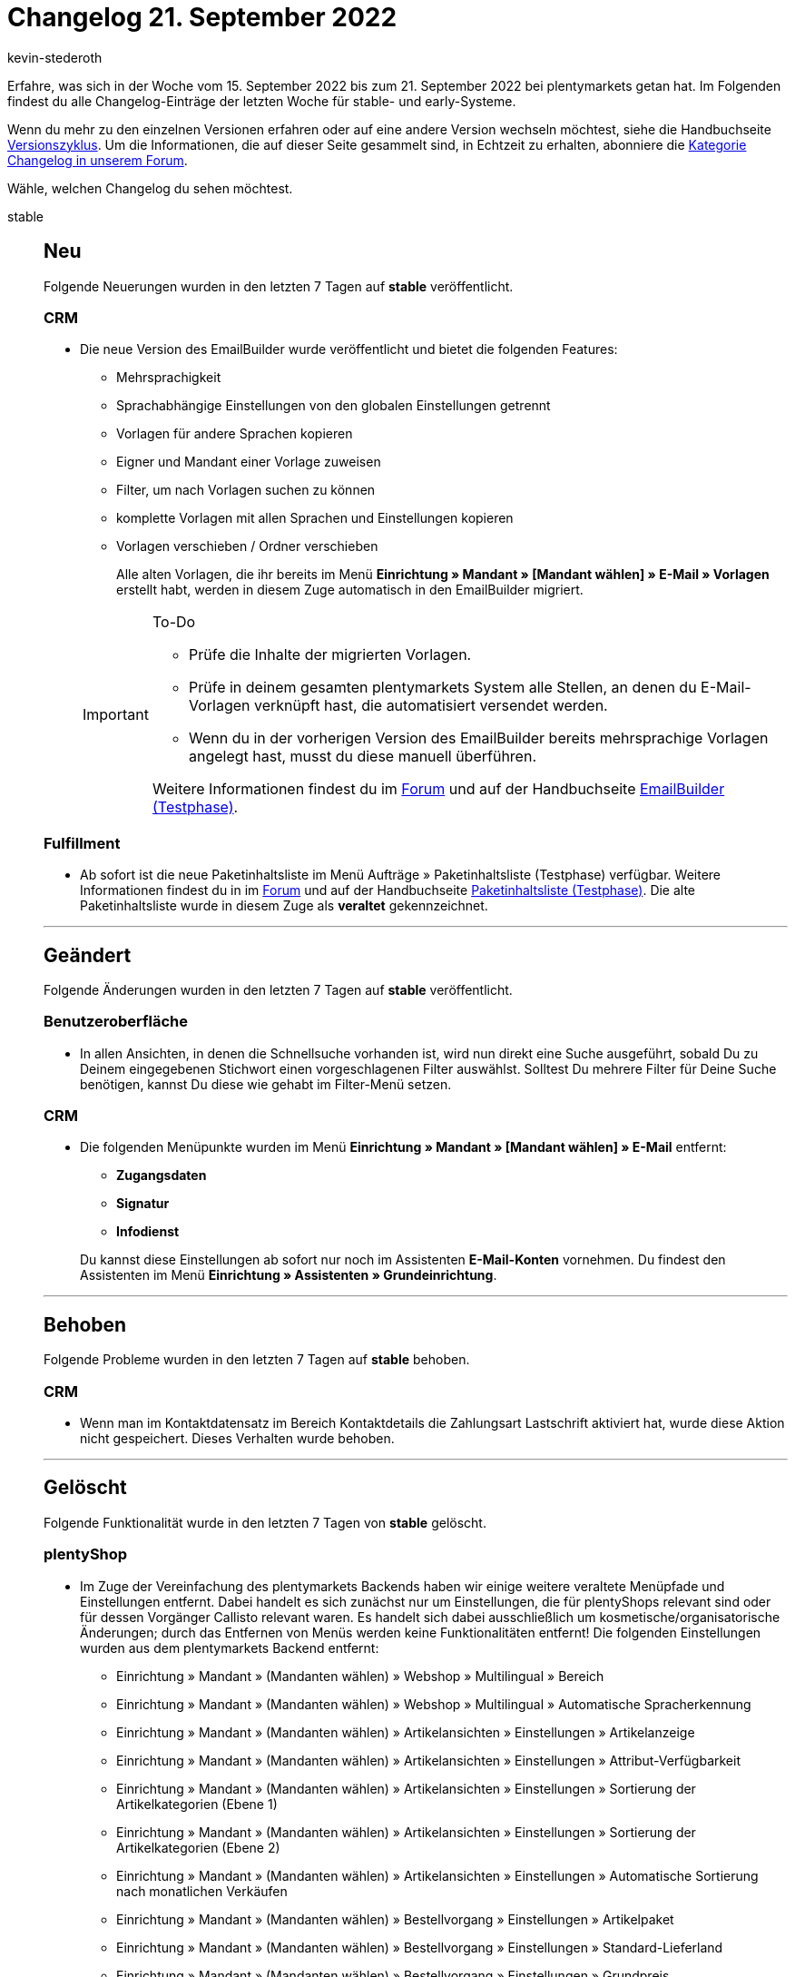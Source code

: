 = Changelog 21. September 2022
:author: kevin-stederoth
:sectnums!:
:page-index: false
:page-aliases: ROOT:changelog.adoc
:startWeekDate: 15. September 2022
:endWeekDate: 21. September 2022

// Ab diesem Eintrag weitermachen: LINK EINFÜGEN

Erfahre, was sich in der Woche vom {startWeekDate} bis zum {endWeekDate} bei plentymarkets getan hat. Im Folgenden findest du alle Changelog-Einträge der letzten Woche für stable- und early-Systeme.

Wenn du mehr zu den einzelnen Versionen erfahren oder auf eine andere Version wechseln möchtest, siehe die Handbuchseite xref:business-entscheidungen:versionszyklus.adoc#[Versionszyklus]. Um die Informationen, die auf dieser Seite gesammelt sind, in Echtzeit zu erhalten, abonniere die link:https://forum.plentymarkets.com/c/changelog[Kategorie Changelog in unserem Forum^].

Wähle, welchen Changelog du sehen möchtest.

[tabs]
====
stable::
+
--

:version: stable

[discrete]
== Neu

Folgende Neuerungen wurden in den letzten 7 Tagen auf *{version}* veröffentlicht.

[discrete]
=== CRM

* Die neue Version des EmailBuilder wurde veröffentlicht und bietet die folgenden Features:
** Mehrsprachigkeit
** Sprachabhängige Einstellungen von den globalen Einstellungen getrennt
** Vorlagen für andere Sprachen kopieren
** Eigner und Mandant einer Vorlage zuweisen
** Filter, um nach Vorlagen suchen zu können
** komplette Vorlagen mit allen Sprachen und Einstellungen kopieren
** Vorlagen verschieben / Ordner verschieben

+
Alle alten Vorlagen, die ihr bereits im Menü *Einrichtung » Mandant » [Mandant wählen] » E-Mail » Vorlagen* erstellt habt, werden in diesem Zuge automatisch in den EmailBuilder migriert.

+
[IMPORTANT]
.To-Do
======
* Prüfe die Inhalte der migrierten Vorlagen.
* Prüfe in deinem gesamten plentymarkets System alle Stellen, an denen du E-Mail-Vorlagen verknüpft hast, die automatisiert versendet werden.
* Wenn du in der vorherigen Version des EmailBuilder bereits mehrsprachige Vorlagen angelegt hast, musst du diese manuell überführen.

Weitere Informationen findest du im link:https://forum.plentymarkets.com/t/neue-funktionen-des-emailbuilders-inkl-migration-bestehender-vorlagen-new-features-of-emailbuilder-incl-migration-of-existing-templates/693489#new-features-of-the-emailbuilder-including-migration-of-existing-templates-9[Forum^] und auf der Handbuchseite xref:crm:emailbuilder.adoc[EmailBuilder (Testphase)].
======

[discrete]
=== Fulfillment

* Ab sofort ist die neue Paketinhaltsliste im Menü Aufträge » Paketinhaltsliste (Testphase) verfügbar. Weitere Informationen findest du in im link:https://forum.plentymarkets.com/t/ankuendigung-neue-paketinhaltsliste-announcement-new-package-content-list/693629[Forum^] und auf der Handbuchseite xref:fulfillment:paketinhaltsliste-testphase.adoc[Paketinhaltsliste (Testphase)]. Die alte Paketinhaltsliste wurde in diesem Zuge als *veraltet* gekennzeichnet.

'''

[discrete]
== Geändert

Folgende Änderungen wurden in den letzten 7 Tagen auf *{version}* veröffentlicht.

[discrete]
=== Benutzeroberfläche

* In allen Ansichten, in denen die Schnellsuche vorhanden ist, wird nun direkt eine Suche ausgeführt, sobald Du zu Deinem eingegebenen Stichwort einen vorgeschlagenen Filter auswählst. Solltest Du mehrere Filter für Deine Suche benötigen, kannst Du diese wie gehabt im Filter-Menü setzen.

[discrete]
=== CRM

* Die folgenden Menüpunkte wurden im Menü *Einrichtung » Mandant » [Mandant wählen] » E-Mail* entfernt:
** *Zugangsdaten*
** *Signatur*
** *Infodienst*

+
Du kannst diese Einstellungen ab sofort nur noch im Assistenten *E-Mail-Konten* vornehmen. Du findest den Assistenten im Menü *Einrichtung » Assistenten » Grundeinrichtung*.

'''

[discrete]
== Behoben

Folgende Probleme wurden in den letzten 7 Tagen auf *{version}* behoben.

[discrete]
=== CRM

* Wenn man im Kontaktdatensatz im Bereich Kontaktdetails die Zahlungsart Lastschrift aktiviert hat, wurde diese Aktion nicht gespeichert. Dieses Verhalten wurde behoben.

'''

[discrete]
== Gelöscht

Folgende Funktionalität wurde in den letzten 7 Tagen von *{version}* gelöscht.

[discrete]
=== plentyShop

* Im Zuge der Vereinfachung des plentymarkets Backends haben wir einige weitere veraltete Menüpfade und Einstellungen entfernt. Dabei handelt es sich zunächst nur um Einstellungen, die für plentyShops relevant sind oder für dessen Vorgänger Callisto relevant waren. Es handelt sich dabei ausschließlich um kosmetische/organisatorische Änderungen; durch das Entfernen von Menüs werden keine Funktionalitäten entfernt! Die folgenden Einstellungen wurden aus dem plentymarkets Backend entfernt:
** Einrichtung » Mandant » (Mandanten wählen) » Webshop » Multilingual » Bereich
** Einrichtung » Mandant » (Mandanten wählen) » Webshop » Multilingual » Automatische Spracherkennung
** Einrichtung » Mandant » (Mandanten wählen) » Artikelansichten » Einstellungen » Artikelanzeige
** Einrichtung » Mandant » (Mandanten wählen) » Artikelansichten » Einstellungen » Attribut-Verfügbarkeit
** Einrichtung » Mandant » (Mandanten wählen) » Artikelansichten » Einstellungen » Sortierung der Artikelkategorien (Ebene 1)
** Einrichtung » Mandant » (Mandanten wählen) » Artikelansichten » Einstellungen » Sortierung der Artikelkategorien (Ebene 2)
** Einrichtung » Mandant » (Mandanten wählen) » Artikelansichten » Einstellungen » Automatische Sortierung nach monatlichen Verkäufen
** Einrichtung » Mandant » (Mandanten wählen) » Bestellvorgang » Einstellungen » Artikelpaket
** Einrichtung » Mandant » (Mandanten wählen) » Bestellvorgang » Einstellungen » Standard-Lieferland
** Einrichtung » Mandant » (Mandanten wählen) » Bestellvorgang » Einstellungen » Grundpreis
** Einrichtung » Mandant » (Mandanten wählen) » Bestellvorgang » Einstellungen » Zahlungsinformation
** Einrichtung » Mandant » (Mandanten wählen) » Bestellvorgang » Einstellungen » Versandart
** Einrichtung » Mandant » (Mandanten wählen) » Bestellvorgang » Einstellungen » Newsletter-Anmeldung im Bestellvorgang
** Einrichtung » Mandant » (Mandanten wählen) » Bestellvorgang » Einstellungen » IP-Adresse des Käufers
** Einrichtung » Mandant » (Mandanten wählen) » Bestellvorgang » Einstellungen » Angabe Lieferdatum
** Einrichtung » Mandant » (Mandanten wählen) » Bestellvorgang » Einstellungen » Externe Umsatzsteuer-ID-Prüfung

--

early::
+
--

:version: early

[discrete]
== Neu

Folgende Neuerungen wurden in den letzten 7 Tagen auf *{version}* veröffentlicht.



'''

[discrete]
== Geändert

Folgende Änderungen wurden in den letzten 7 Tagen auf *{version}* veröffentlicht.



'''

[discrete]
== Behoben

Folgende Probleme wurden in den letzten 7 Tagen auf *{version}* behoben.



--

Plugin-Updates::
+
--
Folgende Plugins wurden in den letzten 7 Tagen in einer neuen Version auf plentyMarketplace veröffentlicht:

.Plugin-Updates
[cols="2, 1, 2"]
|===
|Plugin-Name |Version |To-do

|
|
|

|===

Wenn du dir weitere neue oder aktualisierte Plugins anschauen möchtest, findest du eine link:https://marketplace.plentymarkets.com/plugins?sorting=variation.createdAt_desc&page=1&items=50[Übersicht direkt auf plentyMarketplace^].

--

====

